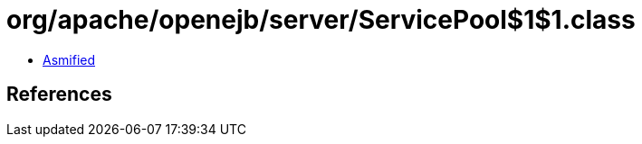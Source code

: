 = org/apache/openejb/server/ServicePool$1$1.class

 - link:ServicePool$1$1-asmified.java[Asmified]

== References

